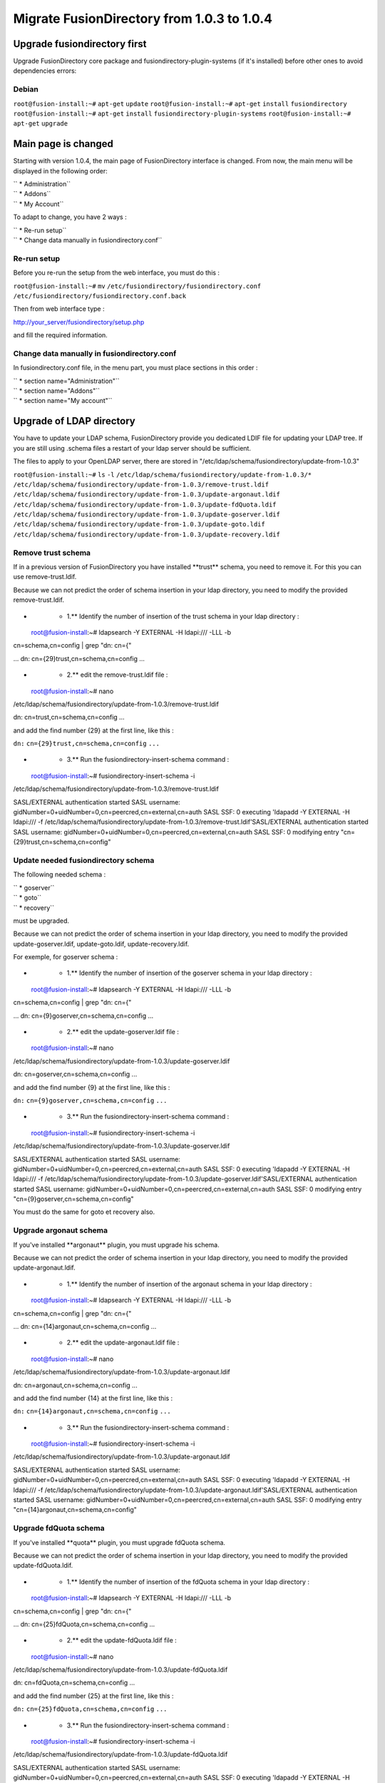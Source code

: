 Migrate FusionDirectory from 1.0.3 to 1.0.4
===========================================


Upgrade fusiondirectory first
^^^^^^^^^^^^^^^^^^^^^^^^^^^^^

Upgrade FusionDirectory core package and fusiondirectory-plugin-systems
(if it's installed) before other ones to avoid dependencies errors:

Debian
~~~~~~

``root@fusion-install:~#`` ``apt-get`` ``update``
``root@fusion-install:~#`` ``apt-get`` ``install`` ``fusiondirectory``
``root@fusion-install:~#`` ``apt-get`` ``install``
``fusiondirectory-plugin-systems`` ``root@fusion-install:~#``
``apt-get`` ``upgrade``

Main page is changed
^^^^^^^^^^^^^^^^^^^^

Starting with version 1.0.4, the main page of FusionDirectory interface
is changed. From now, the main menu will be displayed in the following
order:

| `` * Administration``
| `` * Addons``
| `` * My Account``

To adapt to change, you have 2 ways :

| `` * Re-run setup``
| `` * Change data manually in fusiondirectory.conf``

Re-run setup
~~~~~~~~~~~~

Before you re-run the setup from the web interface, you must do this :

``root@fusion-install:~#`` ``mv``
``/etc/fusiondirectory/fusiondirectory.conf``
``/etc/fusiondirectory/fusiondirectory.conf.back``

Then from web interface type :

http://your_server/fusiondirectory/setup.php

and fill the required information.

Change data manually in fusiondirectory.conf
~~~~~~~~~~~~~~~~~~~~~~~~~~~~~~~~~~~~~~~~~~~~

In fusiondirectory.conf file, in the menu part, you must place sections
in this order :

| `` * section name="Administration"``
| `` * section name="Addons"``
| `` * section name="My account"``

Upgrade of LDAP directory
^^^^^^^^^^^^^^^^^^^^^^^^^

You have to update your LDAP schema, FusionDirectory provide you
dedicated LDIF file for updating your LDAP tree. If you are still using
.schema files a restart of your ldap server should be sufficient.

The files to apply to your OpenLDAP server, there are stored in
"/etc/ldap/schema/fusiondirectory/update-from-1.0.3"

``root@fusion-install:~#`` ``ls`` ``-l``
``/etc/ldap/schema/fusiondirectory/update-from-1.0.3/*``
``/etc/ldap/schema/fusiondirectory/update-from-1.0.3/remove-trust.ldif``
``/etc/ldap/schema/fusiondirectory/update-from-1.0.3/update-argonaut.ldif``
``/etc/ldap/schema/fusiondirectory/update-from-1.0.3/update-fdQuota.ldif``
``/etc/ldap/schema/fusiondirectory/update-from-1.0.3/update-goserver.ldif``
``/etc/ldap/schema/fusiondirectory/update-from-1.0.3/update-goto.ldif``
``/etc/ldap/schema/fusiondirectory/update-from-1.0.3/update-recovery.ldif``

Remove trust schema
~~~~~~~~~~~~~~~~~~~

If in a previous version of FusionDirectory you have installed
\*\*trust\*\* schema, you need to remove it. For this you can use
remove-trust.ldif.

Because we can not predict the order of schema insertion in your ldap
directory, you need to modify the provided remove-trust.ldif.

-  

   -  1.\*\* Identify the number of insertion of the trust schema in
      your ldap directory :

 root@fusion-install:~# ldapsearch -Y EXTERNAL -H ldapi:/// -LLL -b
cn=schema,cn=config \| grep "dn: cn={"

... dn: cn={29}trust,cn=schema,cn=config ...

-  

   -  2.\*\* edit the remove-trust.ldif file :

 root@fusion-install:~# nano
/etc/ldap/schema/fusiondirectory/update-from-1.0.3/remove-trust.ldif

dn: cn=trust,cn=schema,cn=config ...

and add the find number {29} at the first line, like this :

``dn:`` ``cn={29}trust,cn=schema,cn=config`` ``...``

-  

   -  3.\*\* Run the fusiondirectory-insert-schema command :

 root@fusion-install:~# fusiondirectory-insert-schema -i
/etc/ldap/schema/fusiondirectory/update-from-1.0.3/remove-trust.ldif

SASL/EXTERNAL authentication started SASL username:
gidNumber=0+uidNumber=0,cn=peercred,cn=external,cn=auth SASL SSF: 0
executing 'ldapadd -Y EXTERNAL -H ldapi:/// -f
/etc/ldap/schema/fusiondirectory/update-from-1.0.3/remove-trust.ldif'SASL/EXTERNAL
authentication started SASL username:
gidNumber=0+uidNumber=0,cn=peercred,cn=external,cn=auth SASL SSF: 0
modifying entry "cn={29}trust,cn=schema,cn=config"

Update needed fusiondirectory schema
~~~~~~~~~~~~~~~~~~~~~~~~~~~~~~~~~~~~

The following needed schema :

| `` * goserver``
| `` * goto``
| `` * recovery``

must be upgraded.

Because we can not predict the order of schema insertion in your ldap
directory, you need to modify the provided update-goserver.ldif,
update-goto.ldif, update-recovery.ldif.

For exemple, for goserver schema :

-  

   -  1.\*\* Identify the number of insertion of the goserver schema in
      your ldap directory :

 root@fusion-install:~# ldapsearch -Y EXTERNAL -H ldapi:/// -LLL -b
cn=schema,cn=config \| grep "dn: cn={"

... dn: cn={9}goserver,cn=schema,cn=config ...

-  

   -  2.\*\* edit the update-goserver.ldif file :

 root@fusion-install:~# nano
/etc/ldap/schema/fusiondirectory/update-from-1.0.3/update-goserver.ldif

dn: cn=goserver,cn=schema,cn=config ...

and add the find number {9} at the first line, like this :

``dn:`` ``cn={9}goserver,cn=schema,cn=config`` ``...``

-  

   -  3.\*\* Run the fusiondirectory-insert-schema command :

 root@fusion-install:~# fusiondirectory-insert-schema -i
/etc/ldap/schema/fusiondirectory/update-from-1.0.3/update-goserver.ldif

SASL/EXTERNAL authentication started SASL username:
gidNumber=0+uidNumber=0,cn=peercred,cn=external,cn=auth SASL SSF: 0
executing 'ldapadd -Y EXTERNAL -H ldapi:/// -f
/etc/ldap/schema/fusiondirectory/update-from-1.0.3/update-goserver.ldif'SASL/EXTERNAL
authentication started SASL username:
gidNumber=0+uidNumber=0,cn=peercred,cn=external,cn=auth SASL SSF: 0
modifying entry "cn={9}goserver,cn=schema,cn=config"

You must do the same for goto et recovery also.

Upgrade argonaut schema
~~~~~~~~~~~~~~~~~~~~~~~

If you've installed \*\*argonaut\*\* plugin, you must upgrade his
schema.

Because we can not predict the order of schema insertion in your ldap
directory, you need to modify the provided update-argonaut.ldif.

-  

   -  1.\*\* Identify the number of insertion of the argonaut schema in
      your ldap directory :

 root@fusion-install:~# ldapsearch -Y EXTERNAL -H ldapi:/// -LLL -b
cn=schema,cn=config \| grep "dn: cn={"

... dn: cn={14}argonaut,cn=schema,cn=config ...

-  

   -  2.\*\* edit the update-argonaut.ldif file :

 root@fusion-install:~# nano
/etc/ldap/schema/fusiondirectory/update-from-1.0.3/update-argonaut.ldif

dn: cn=argonaut,cn=schema,cn=config ...

and add the find number {14} at the first line, like this :

``dn:`` ``cn={14}argonaut,cn=schema,cn=config`` ``...``

-  

   -  3.\*\* Run the fusiondirectory-insert-schema command :

 root@fusion-install:~# fusiondirectory-insert-schema -i
/etc/ldap/schema/fusiondirectory/update-from-1.0.3/update-argonaut.ldif

SASL/EXTERNAL authentication started SASL username:
gidNumber=0+uidNumber=0,cn=peercred,cn=external,cn=auth SASL SSF: 0
executing 'ldapadd -Y EXTERNAL -H ldapi:/// -f
/etc/ldap/schema/fusiondirectory/update-from-1.0.3/update-argonaut.ldif'SASL/EXTERNAL
authentication started SASL username:
gidNumber=0+uidNumber=0,cn=peercred,cn=external,cn=auth SASL SSF: 0
modifying entry "cn={14}argonaut,cn=schema,cn=config"

Upgrade fdQuota schema
~~~~~~~~~~~~~~~~~~~~~~

If you've installed \*\*quota\*\* plugin, you must upgrade fdQuota
schema.

Because we can not predict the order of schema insertion in your ldap
directory, you need to modify the provided update-fdQuota.ldif.

-  

   -  1.\*\* Identify the number of insertion of the fdQuota schema in
      your ldap directory :

 root@fusion-install:~# ldapsearch -Y EXTERNAL -H ldapi:/// -LLL -b
cn=schema,cn=config \| grep "dn: cn={"

... dn: cn={25}fdQuota,cn=schema,cn=config ...

-  

   -  2.\*\* edit the update-fdQuota.ldif file :

 root@fusion-install:~# nano
/etc/ldap/schema/fusiondirectory/update-from-1.0.3/update-fdQuota.ldif

dn: cn=fdQuota,cn=schema,cn=config ...

and add the find number {25} at the first line, like this :

``dn:`` ``cn={25}fdQuota,cn=schema,cn=config`` ``...``

-  

   -  3.\*\* Run the fusiondirectory-insert-schema command :

 root@fusion-install:~# fusiondirectory-insert-schema -i
/etc/ldap/schema/fusiondirectory/update-from-1.0.3/update-fdQuota.ldif

SASL/EXTERNAL authentication started SASL username:
gidNumber=0+uidNumber=0,cn=peercred,cn=external,cn=auth SASL SSF: 0
executing 'ldapadd -Y EXTERNAL -H ldapi:/// -f
/etc/ldap/schema/fusiondirectory/update-from-1.0.3/update-fdQuota.ldif'SASL/EXTERNAL
authentication started SASL username:
gidNumber=0+uidNumber=0,cn=peercred,cn=external,cn=auth SASL SSF: 0
modifying entry "cn={25}fdQuota,cn=schema,cn=config"

